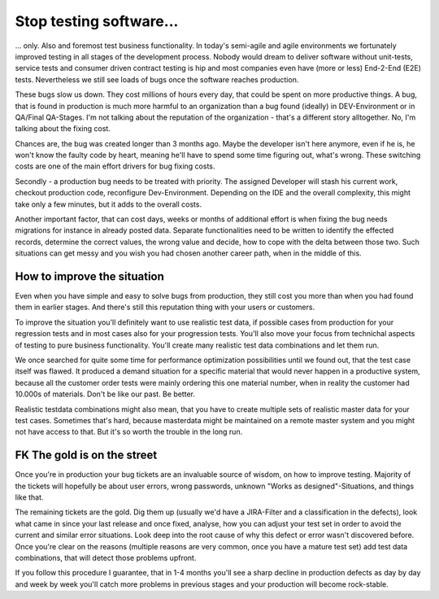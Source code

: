 Stop testing software...
========================

... only. Also and foremost test business functionality. In today's semi-agile and agile environments we fortunately improved testing
in all stages of the development process. Nobody would dream to deliver software without unit-tests, service tests and
consumer driven contract testing is hip and most companies even have (more or less) End-2-End (E2E) tests. Nevertheless
we still see loads of bugs once the software reaches production.

These bugs slow us down. They cost millions of hours every day, that could be spent on more productive things. A bug,
that is found in production is much more harmful to an organization than a bug found (ideally) in DEV-Environment or
in QA/Final QA-Stages. I'm not talking about the reputation of the organization - that's a different story alltogether. No,
I'm talking about the fixing cost.

Chances are, the bug was created longer than 3 months ago. Maybe the developer isn't here anymore, even if he is, he won't
know the faulty code by heart, meaning he'll have to spend some time figuring out, what's wrong. These switching costs are
one of the main effort drivers for bug fixing costs.

Secondly - a production bug needs to be treated with priority. The assigned Developer will stash his current work, checkout
production code, reconfigure Dev-Environment. Depending on the IDE and the overall complexity, this might take only
a few minutes, but it adds to the overall costs.

Another important factor, that can cost days, weeks or months of additional effort is when fixing the bug needs
migrations for instance in already posted data. Separate functionalities need to be written to identify the effected
records, determine the correct values, the wrong value and decide, how to cope with the delta between those two. Such
situations can get messy and you wish you had chosen another career path, when in the middle of this.

How to improve the situation
----------------------------

Even when you have simple and easy to solve bugs from production, they still cost you more than when you had found them
in earlier stages. And there's still this reputation thing with your users or customers.

To improve the situation you'll definitely want to use realistic test data, if possible cases from production for your
regression tests and in most cases also for your progression tests. You'll also move your focus from technichal aspects
of testing to pure business functionality. You'll create many realistic test data combinations and let them run.

We once searched for quite some time for performance optimization possibilities until we found out, that the test case
itself was flawed. It produced a demand situation for a specific material that would never happen in a productive
system, because all the customer order tests were mainly ordering this one material number, when in reality the customer
had 10.000s of materials. Don't be like our past. Be better.

Realistic testdata combinations might also mean, that you have to create multiple sets of realistic master data for your
test cases. Sometimes that's hard, because masterdata might be maintained on a remote master system and you might not
have access to that. But it's so worth the trouble in the long run.

FK The gold is on the street
----------------------------

Once you're in production your bug tickets are an invaluable source of wisdom, on how to improve testing. Majority of the
tickets will hopefully be about user errors, wrong passwords, unknown "Works as designed"-Situations, and things like that.

The remaining tickets are the gold. Dig them up (usually we'd have a JIRA-Filter and a classification in the defects),
look what came in since your last release and once fixed, analyse, how you can adjust your test set in order to avoid the
current and similar error situations. Look deep into the root cause of why this defect or error wasn't discovered before.
Once you're clear on the reasons (multiple reasons are very common, once you have a mature test set) add test data
combinations, that will detect those problems upfront.

If you follow this procedure I guarantee, that in 1-4 months you'll see a sharp decline in production defects as
day by day and week by week you'll catch more problems in previous stages and your production will become rock-stable.

